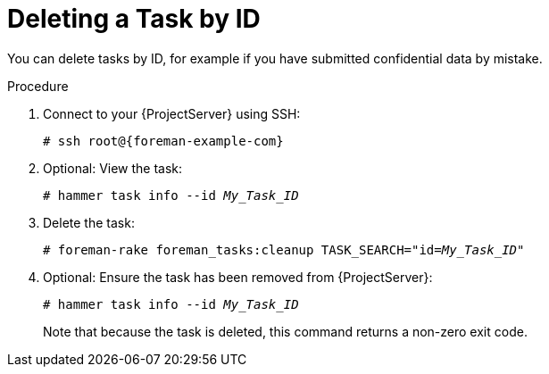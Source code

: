 [id="Deleting_a_Task_by_ID_{context}"]
= Deleting a Task by ID

You can delete tasks by ID, for example if you have submitted confidential data by mistake.

.Procedure
. Connect to your {ProjectServer} using SSH:
+
[options="nowrap", subs="+quotes,verbatim,attributes"]
----
# ssh root@{foreman-example-com}
----
. Optional: View the task:
+
[options="nowrap", subs="+quotes,verbatim,attributes"]
----
# hammer task info --id _My_Task_ID_
----
. Delete the task:
+
[options="nowrap", subs="+quotes,verbatim,attributes"]
----
# foreman-rake foreman_tasks:cleanup TASK_SEARCH="id=_My_Task_ID_"
----
. Optional: Ensure the task has been removed from {ProjectServer}:
+
[options="nowrap", subs="+quotes,verbatim,attributes"]
----
# hammer task info --id _My_Task_ID_
----
+
Note that because the task is deleted, this command returns a non-zero exit code.
